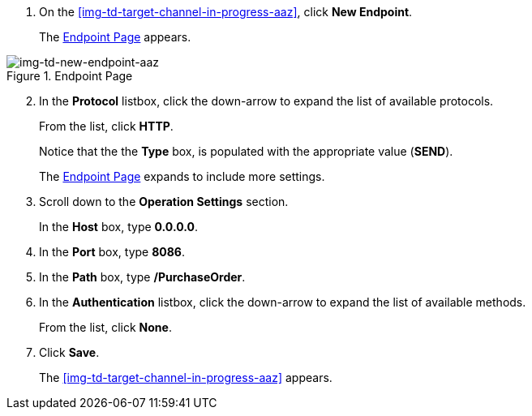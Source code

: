 // Configure the Target Endpoint

. On the <<img-td-target-channel-in-progress-aaz>>, click *New Endpoint*.
+
The <<img-td-new-endpoint-aaz>> appears.

[[img-td-new-endpoint-aaz]]

image::yc/td-new-endpoint-aaz.png[img-td-new-endpoint-aaz, title="Endpoint Page"]

[start=2]

. In the *Protocol* listbox, click the down-arrow to expand the list of available protocols.
+
From the list, click *HTTP*.
+
Notice that the the *Type* box, is populated with the appropriate value (*SEND*).
+
The <<img-td-new-endpoint-aaz>> expands to include more settings.
. Scroll down to the *Operation Settings* section.
+
In the *Host* box, type *0.0.0.0*.
. In the *Port* box, type *8086*.
. In the *Path* box, type */PurchaseOrder*.
. In the *Authentication* listbox, click the down-arrow to expand the list of available methods.
+
From the list, click *None*.
. Click *Save*.
+
The <<img-td-target-channel-in-progress-aaz>> appears.
